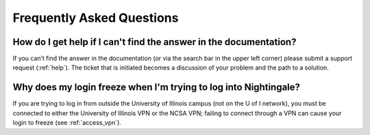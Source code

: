 .. _faq:

Frequently Asked Questions
============================

How do I get help if I can't find the answer in the documentation?
----------------------------------------------------------------------

If you can’t find the answer in the documentation (or via the search bar in the upper left corner) please submit a support request (:ref:`help`). The ticket that is initiated becomes a discussion of your problem and the path to a solution.

Why does my login freeze when I'm trying to log into Nightingale?
----------------------------------------------------------------------

If you are trying to log in from outside the University of Illinois campus (not on the U of I network), you must be connected to either the University of Illinois VPN or the NCSA VPN; failing to connect through a VPN can cause your login to freeze (see :ref:`access_vpn`).
